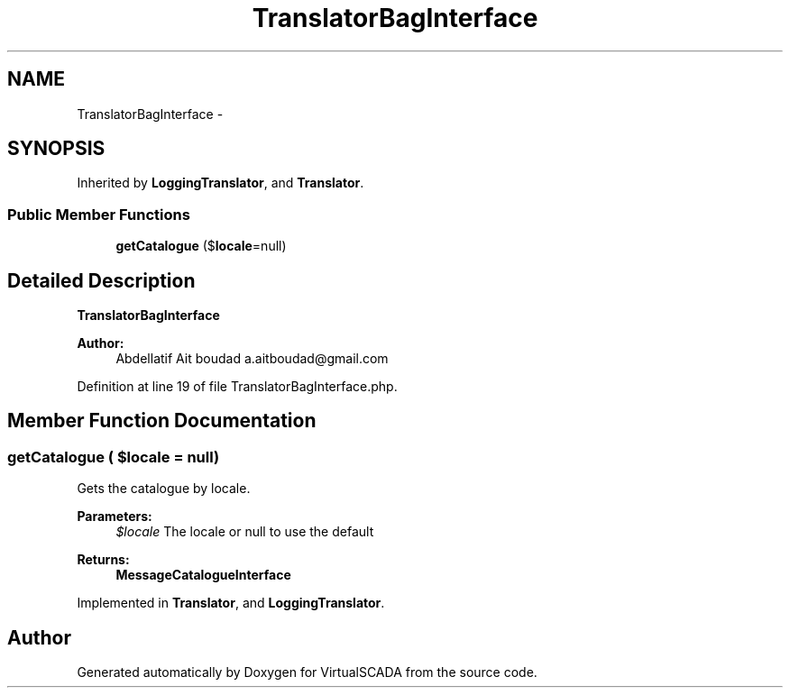 .TH "TranslatorBagInterface" 3 "Tue Apr 14 2015" "Version 1.0" "VirtualSCADA" \" -*- nroff -*-
.ad l
.nh
.SH NAME
TranslatorBagInterface \- 
.SH SYNOPSIS
.br
.PP
.PP
Inherited by \fBLoggingTranslator\fP, and \fBTranslator\fP\&.
.SS "Public Member Functions"

.in +1c
.ti -1c
.RI "\fBgetCatalogue\fP ($\fBlocale\fP=null)"
.br
.in -1c
.SH "Detailed Description"
.PP 
\fBTranslatorBagInterface\fP
.PP
\fBAuthor:\fP
.RS 4
Abdellatif Ait boudad a.aitboudad@gmail.com 
.RE
.PP

.PP
Definition at line 19 of file TranslatorBagInterface\&.php\&.
.SH "Member Function Documentation"
.PP 
.SS "getCatalogue ( $locale = \fCnull\fP)"
Gets the catalogue by locale\&.
.PP
\fBParameters:\fP
.RS 4
\fI$locale\fP The locale or null to use the default
.RE
.PP
\fBReturns:\fP
.RS 4
\fBMessageCatalogueInterface\fP 
.RE
.PP

.PP
Implemented in \fBTranslator\fP, and \fBLoggingTranslator\fP\&.

.SH "Author"
.PP 
Generated automatically by Doxygen for VirtualSCADA from the source code\&.
